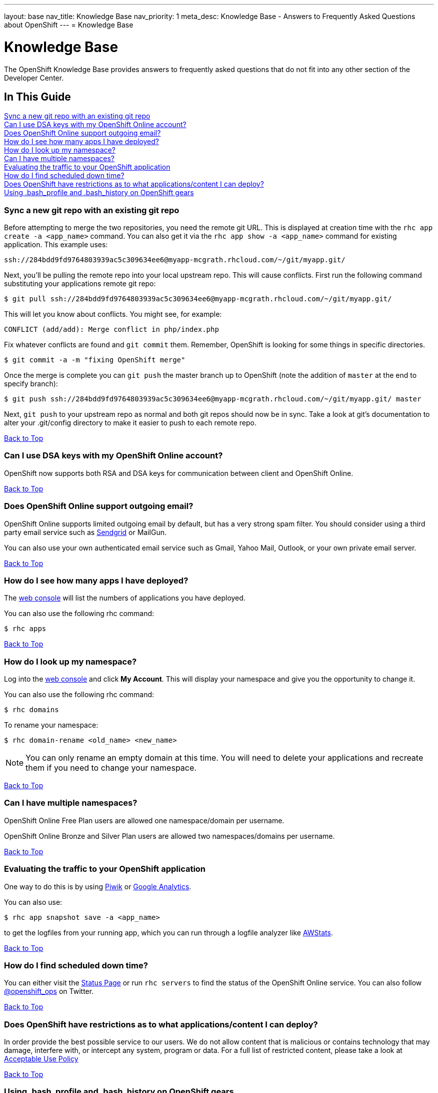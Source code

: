 ---
layout: base
nav_title: Knowledge Base
nav_priority: 1
meta_desc: Knowledge Base - Answers to Frequently Asked Questions about OpenShift
---
= Knowledge Base

[[top]]
[float]
= Knowledge Base
[.lead]
The OpenShift Knowledge Base provides answers to frequently asked questions that do not fit into any other section of the Developer Center.

== In This Guide
link:#sync-a-new-git-repo-with-an-existing-git-repo[Sync a new git repo with an existing git repo] +
link:#can-i-use-dsa-keys-with-my-openshift-online-account[Can I use DSA keys with my OpenShift Online account?] +
link:#does-openshift-online-support-outgoing-email[Does OpenShift Online support outgoing email?] +
link:#how-do-i-see-how-many-apps-i-have-deployed[How do I see how many apps I have deployed?] +
link:#how-do-i-look-up-my-namespace[How do I look up my namespace?] +
link:#can-i-have-mulitple-namespaces[Can I have multiple namespaces?] +
link:#evaluating-the-traffic-to-your-openshift-application[Evaluating the traffic to your OpenShift application] +
link:#how-do-i-find-scheduled-down-time[How do I find scheduled down time?] +
link:#does-openshift-have-restrictions-as-to-what-applications-content-i-can-deploy[Does OpenShift have restrictions as to what applications/content I can deploy?] +
link:#using-bash_profile-and-bash_history-on-openshift-gears[Using .bash_profile and .bash_history on OpenShift gears] +

[[sync-a-new-git-repo-with-an-existing-git-repo]]
=== Sync a new git repo with an existing git repo
Before attempting to merge the two repositories, you need the remote git URL. This is displayed at creation time with the `rhc app create -a <app_name>` command. You can also get it via the `rhc app show -a <app_name>` command for existing application. This example uses:
[source,console]
--
ssh://284bdd9fd9764803939ac5c309634ee6@myapp-mcgrath.rhcloud.com/~/git/myapp.git/
--

Next, you'll be pulling the remote repo into your local upstream repo. This will cause conflicts. First run the following command substituting your applications remote git repo:
[source,console]
--
$ git pull ssh://284bdd9fd9764803939ac5c309634ee6@myapp-mcgrath.rhcloud.com/~/git/myapp.git/
--
This will let you know about conflicts. You might see, for example:
[source,console]
--
CONFLICT (add/add): Merge conflict in php/index.php
--
Fix whatever conflicts are found and `git commit` them. Remember, OpenShift is looking for some things in specific directories.
[source,console]
--
$ git commit -a -m "fixing OpenShift merge"
--
Once the merge is complete you can `git push` the master branch up to OpenShift (note the addition of `master` at the end to specify branch):
[source,console]
--
$ git push ssh://284bdd9fd9764803939ac5c309634ee6@myapp-mcgrath.rhcloud.com/~/git/myapp.git/ master
--
Next, `git push` to your upstream repo as normal and both git repos should now be in sync. Take a look at git's documentation to alter your .git/config directory to make it easier to push to each remote repo.

link:#top[Back to Top]

[[can-i-use-dsa-keys-with-my-openshift-online-account]]
=== Can I use DSA keys with my OpenShift Online account?
OpenShift now supports both RSA and DSA keys for communication between client and OpenShift Online.

link:#top[Back to Top]

[[does-openshift-online-support-outgoing-email]]
=== Does OpenShift Online support outgoing email?
OpenShift Online supports limited outgoing email by default, but has a very strong spam filter. You should consider using a third party email service such as link:https://sendgrid.com/[Sendgrid] or MailGun.

You can also use your own authenticated email service such as Gmail, Yahoo Mail, Outlook, or your own private email server.

link:#top[Back to Top]

[[how-do-i-see-how-many-apps-i-have-deployed]]
=== How do I see how many apps I have deployed?
The link:https://openshift.redhat.com/app/console/applications[web console] will list the numbers of applications you have deployed.

You can also use the following rhc command:
[source,console]
--
$ rhc apps
--

link:#top[Back to Top]

[[how-do-i-look-up-my-namespace]]
=== How do I look up my namespace?
Log into the link:http://openshift.redhat.com[web console] and click *My Account*. This will display your namespace and give you the opportunity to change it.

You can also use the following rhc command:
[source,console]
--
$ rhc domains
--

To rename your namespace:
[source,console]
--
$ rhc domain-rename <old_name> <new_name>
--

NOTE: You can only rename an empty domain at this time. You will need to delete your applications and recreate them if you need to change your namespace.

link:#top[Back to Top]

[[can-i-have-mulitple-namespaces]]
=== Can I have multiple namespaces?
OpenShift Online Free Plan users are allowed one namespace/domain per username.

OpenShift Online Bronze and Silver Plan users are allowed two namespaces/domains per username.

link:#top[Back to Top]

[[evaluating-the-traffic-to-your-openshift-application]]
=== Evaluating the traffic to your OpenShift application
One way to do this is by using link:https://hub.openshift.com/quickstarts/3-piwik[Piwik] or link:http://www.google.com/analytics/[Google Analytics].

You can also use:
[source, console]
--
$ rhc app snapshot save -a <app_name>
--

to get the logfiles from your running app, which you can run through a logfile analyzer like link:http://awstats.sourceforge.net/[AWStats].

link:#top[Back to Top]

[[how-do-i-find-scheduled-down-time]]
=== How do I find scheduled down time?
You can either visit the link:https://openshift.redhat.com/app/status[Status Page] or run `rhc servers` to find the status of the OpenShift Online service. You can also follow link:https://twitter.com/openshift_ops[@openshift_ops] on Twitter.

link:#top[Back to Top]

[[does-openshift-have-restrictions-as-to-what-applications-content-i-can-deploy]]
=== Does OpenShift have restrictions as to what applications/content I can deploy?
In order provide the best possible service to our users. We do not allow content that is malicious or contains technology that may damage, interfere with, or intercept any system, program or data. For a full list of restricted content, please take a look at link:https://www.openshift.com/legal/acceptable_use[Acceptable Use Policy]

link:#top[Back to Top]

[[using-bash_profile-and-bash_history-on-openshift-gears]]
=== Using .bash_profile and .bash_history on OpenShift gears
`.bash_profile` and `.bash_history` are available on all OpenShift gears. They are located in `~/app-root/data/` and are `r/w`.

link:#top[Back to Top]
